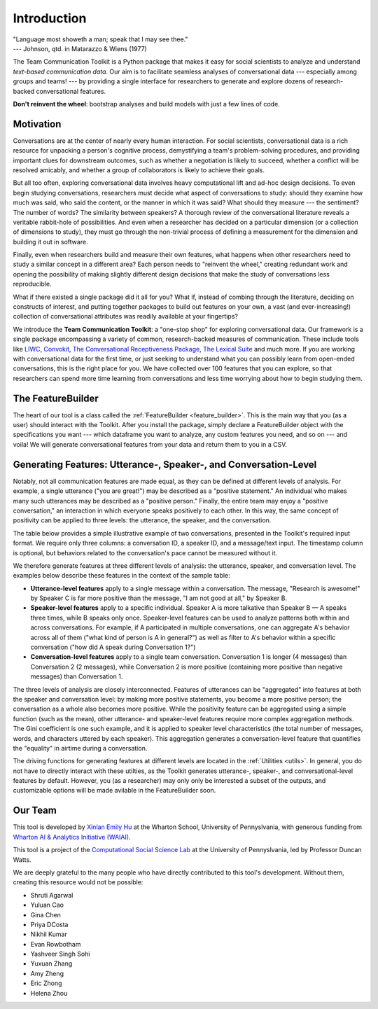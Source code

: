 Introduction
============

| "Language most showeth a man; speak that I may see thee."
| --- Johnson, qtd. in Matarazzo & Wiens (1977)

The Team Communication Toolkit is a Python package that makes it easy for social scientists to analyze and understand *text-based communication data*. Our aim is to facilitate seamless analyses of conversational data --- especially among groups and teams! --- by providing a single interface for researchers to generate and explore dozens of research-backed conversational features. 

**Don't reinvent the wheel**: bootstrap analyses and build models with just a few lines of code.

Motivation
***********
Conversations are at the center of nearly every human interaction. For social scientists, conversational data is a rich resource for unpacking a person's cognitive process, demystifying a team's problem-solving procedures, and providing important clues for downstream outcomes, such as whether a negotiation is likely to succeed, whether a conflict will be resolved amicably, and whether a group of collaborators is likely to achieve their goals.

But all too often, exploring conversational data involves heavy computational lift and ad-hoc design decisions. To even begin studying conversations, researchers must decide what aspect of conversations to study: should they examine how much was said, who said the content, or the manner in which it was said? What should they measure --- the sentiment? The number of words? The similarity between speakers? A thorough review of the conversational literature reveals a veritable rabbit-hole of possibilities. And even when a researcher has decided on a particular dimension (or a collection of dimensions to study), they must go through the non-trivial process of defining a measurement for the dimension and building it out in software.

Finally, even when researchers build and measure their own features, what happens when other researchers need to study a similar concept in a different area? Each person needs to "reinvent the wheel," creating redundant work and opening the possibility of making slightly different design decisions that make the study of conversations less reproducible.

What if there existed a single package did it all for you? What if, instead of combing through the literature, deciding on constructs of interest, and putting together packages to build out features on your own, a vast (and ever-increasing!) collection of conversational attributes was readily available at your fingertips?

We introduce the **Team Communication Toolkit**: a "one-stop shop" for exploring conversational data. Our framework is a single package encompassing a variety of common, research-backed measures of communication. These include tools like `LIWC <https://www.liwc.app/>`_, `Convokit <https://convokit.cornell.edu/>`_, `The Conversational Receptiveness Package <https://www.mikeyeomans.info/papers/receptiveness.pdf>`_, `The Lexical Suite <https://www.lexicalsuite.com/>`_ and much more. If you are working with conversational data for the first time, or just seeking to understand what you can possibly learn from open-ended conversations, this is the right place for you. We have collected over 100 features that you can explore, so that researchers can spend more time learning from conversations and less time worrying about how to begin studying them.

The FeatureBuilder
*******************
The heart of our tool is a class called the :ref:`FeatureBuilder <feature_builder>`. This is the main way that you (as a user) should interact with the Toolkit. After you install the package, simply declare a FeatureBuilder object with the specifications you want --- which dataframe you want to analyze, any custom features you need, and so on --- and voila! We will generate conversational features from your data and return them to you in a CSV.

Generating Features: Utterance-, Speaker-, and Conversation-Level
******************************************************************

Notably, not all communication features are made equal, as they can be defined at different levels of analysis. For example, a single utterance ("you are great!") may be described as a "positive statement." An individual who makes many such utterances may be described as a "positive person." Finally, the entire team may enjoy a "positive conversation," an interaction in which everyone speaks positively to each other. In this way, the same concept of positivity can be applied to three levels: the utterance, the speaker, and the conversation.

The table below provides a simple illustrative example of two conversations, presented in the Toolkit's required input format. We require only three columns: a conversation ID, a speaker ID, and a message/text input. The timestamp column is optional, but behaviors related to the conversation's pace cannot be measured without it. 

.. image:: _static/sample_convo.png
  :width: 80%
  :alt: A simple example of two conversations, as they would be formatted for input into the toolkit.

We therefore generate features at three different levels of analysis: the utterance, speaker, and conversation level. The examples below describe these features in the context of the sample table:

- **Utterance-level features** apply to a single message within a conversation. The message, "Research is awesome!" by Speaker C is far more positive than the message, "I am not good at all," by Speaker B.

- **Speaker-level features** apply to a specific individual. Speaker A is more talkative than Speaker B — A speaks three times, while B speaks only once. Speaker-level features can be used to analyze patterns both within and across conversations. For example, if A participated in multiple conversations, one can aggregate A's behavior across all of them ("what kind of person is A in general?") as well as filter to A's behavior within a specific conversation ("how did A speak during Conversation 1?")

- **Conversation-level features** apply to a single team conversation. Conversation 1 is longer (4 messages) than Conversation 2 (2 messages), while Conversation 2 is more positive (containing more positive than negative messages) than Conversation 1.

.. image:: _static/feature_aggregation.png
  :width: 80%
  :alt: A diagram showing how features are generated at different levels of analysis (utterance, speaker, and conversation level).

The three levels of analysis are closely interconnected. Features of utterances can be "aggregated" into features at both the speaker and conversation level: by making more positive statements, you become a more positive person; the conversation as a whole also becomes more positive. While the positivity feature can be aggregated using a simple function (such as the mean), other utterance- and speaker-level features require more complex aggregation methods. The Gini coefficient is one such example, and it is applied to speaker level characteristics (the total number of messages, words, and characters uttered by each speaker). This aggregation generates a conversation-level feature that quantifies the "equality" in airtime during a conversation.

The driving functions for generating features at different levels are located in the :ref:`Utilities <utils>`. In general, you do not have to directly interact with these utilties, as the Toolkit generates utterance-, speaker-, and conversational-level features by default. However, you (as a researcher) may only only be interested a subset of the outputs, and customizable options will be made avilable in the FeatureBuilder soon.

Our Team
*********
This tool is developed by `Xinlan Emily Hu <https://xinlanemilyhu.com>`_ at the Wharton School, University of Pennyslvania, with generous funding from `Wharton AI & Analytics Initiative (WAIAI) <https://ai-analytics.wharton.upenn.edu/about/>`_.

This tool is a project of the `Computational Social Science Lab <https://css.seas.upenn.edu/>`_ at the University of Pennyslvania, led by Professor Duncan Watts.

We are deeply grateful to the many people who have directly contributed to this tool's development. Without them, creating this resource would not be possible:

- Shruti Agarwal
- Yuluan Cao
- Gina Chen
- Priya DCosta
- Nikhil Kumar
- Evan Rowbotham
- Yashveer Singh Sohi
- Yuxuan Zhang
- Amy Zheng
- Eric Zhong
- Helena Zhou